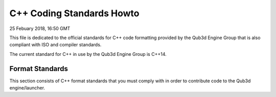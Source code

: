 C++ Coding Standards Howto
##################################

25 Febuary 2018, 16:50 GMT

This file is dedicated to the official
standards for C++ code formatting provided
by the Qub3d Engine Group that is also compliant
with ISO and compiler standards.

The current standard for C++ in use by
the Qub3d Engine Group is C++14.


Format Standards
==============================

This section consists of C++ format standards
that you must comply with in order to
contribute code to the Qub3d engine/launcher.

